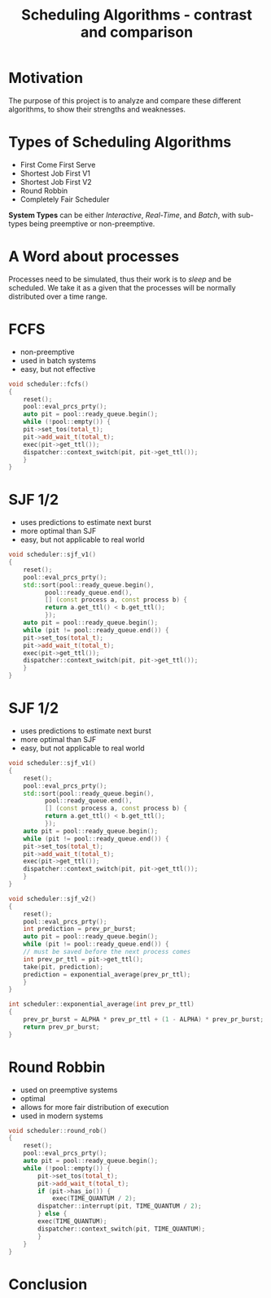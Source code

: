 #+REVEAL_ROOT: .
#+REVEAL_THEME: moon
#+REVEAL_TRANS: zoom
#+REVEAL_SPEED: 0.5
#+REVEAL_HLEVEL: 1
#+REVEAL_MARGIN: 7
#+REVEAL_MIN_SCALE: 1
#+REVEAL_MAX_SCALE: 2
#+REVEAL_PLUGINS: (classList markdown highlight zoom notes multiplex)
#+Title: Scheduling Algorithms - contrast and comparison
#+OPTIONS: toc:nil reveal_slide_number:c/t num:nil reveal_center

* Motivation

The purpose of this project is to analyze and compare these different algorithms, to show their strengths and weaknesses.

* Types of Scheduling Algorithms

#+ATTR_REVEAL: :frag (roll-in)
- First Come First Serve
- Shortest Job First V1
- Shortest Job First V2
- Round Robbin
- Completely Fair Scheduler

#+REVEAL: split

*System Types* can be either /Interactive/, /Real-Time/, and /Batch/, with sub-types being preemptive or non-preemptive.

* A Word about processes

Processes need to be simulated, thus their work is to /sleep/ and be scheduled. We take it as a given that the processes will be normally distributed over a time range.

#+REVEAL: split

#+ATTR_HTML: :width 100% :height 100% :style border:0px solid black;
[[./pics/process.png]]

* FCFS

- non-preemptive
- used in batch systems
- easy, but not effective

#+BEGIN_SRC cpp
void scheduler::fcfs()
{
    reset();
    pool::eval_prcs_prty();
    auto pit = pool::ready_queue.begin();
    while (!pool::empty()) {
	pit->set_tos(total_t);
	pit->add_wait_t(total_t);
	exec(pit->get_ttl());
	dispatcher::context_switch(pit, pit->get_ttl());
    }
}
#+END_SRC

#+REVEAL: split

#+ATTR_HTML: :width 100% :height 100% :style border:0px solid black;
[[./pics/fcfs.png]]

* SJF 1/2

- uses predictions to estimate next burst
- more optimal than SJF
- easy, but not applicable to real world

#+BEGIN_SRC cpp
void scheduler::sjf_v1()
{
    reset();
    pool::eval_prcs_prty();
    std::sort(pool::ready_queue.begin(),
	      pool::ready_queue.end(),
	      [] (const process a, const process b) {
		  return a.get_ttl() < b.get_ttl();
	      });
    auto pit = pool::ready_queue.begin();
    while (pit != pool::ready_queue.end()) {
	pit->set_tos(total_t);
	pit->add_wait_t(total_t);
	exec(pit->get_ttl());
	dispatcher::context_switch(pit, pit->get_ttl());
    }
}
#+END_SRC

* SJF 1/2

- uses predictions to estimate next burst
- more optimal than SJF
- easy, but not applicable to real world

#+BEGIN_SRC cpp
void scheduler::sjf_v1()
{
    reset();
    pool::eval_prcs_prty();
    std::sort(pool::ready_queue.begin(),
	      pool::ready_queue.end(),
	      [] (const process a, const process b) {
		  return a.get_ttl() < b.get_ttl();
	      });
    auto pit = pool::ready_queue.begin();
    while (pit != pool::ready_queue.end()) {
	pit->set_tos(total_t);
	pit->add_wait_t(total_t);
	exec(pit->get_ttl());
	dispatcher::context_switch(pit, pit->get_ttl());
    }
}
#+END_SRC

#+REVEAL: split

#+BEGIN_SRC cpp
void scheduler::sjf_v2()
{
    reset();
    pool::eval_prcs_prty();
    int prediction = prev_pr_burst;
    auto pit = pool::ready_queue.begin();
    while (pit != pool::ready_queue.end()) {
	// must be saved before the next process comes
	int prev_pr_ttl = pit->get_ttl();
	take(pit, prediction);
	prediction = exponential_average(prev_pr_ttl);
    }
}

int scheduler::exponential_average(int prev_pr_ttl)
{
    prev_pr_burst = ALPHA * prev_pr_ttl + (1 - ALPHA) * prev_pr_burst;
    return prev_pr_burst;
}
#+END_SRC

#+REVEAL: split

#+ATTR_HTML: :width 100% :height 100% :style border:0px solid black;
[[./pics/sjf.png]]

* Round Robbin

- used on preemptive systems
- optimal
- allows for more fair distribution of execution
- used in modern systems

#+BEGIN_SRC cpp
void scheduler::round_rob()
{
    reset();
    pool::eval_prcs_prty();
    auto pit = pool::ready_queue.begin();
    while (!pool::empty()) {
        pit->set_tos(total_t);
        pit->add_wait_t(total_t);
        if (pit->has_io()) {
            exec(TIME_QUANTUM / 2);
	    dispatcher::interrupt(pit, TIME_QUANTUM / 2);
        } else {
	    exec(TIME_QUANTUM);
	    dispatcher::context_switch(pit, TIME_QUANTUM);
        }
    }
}
#+END_SRC

#+REVEAL: split

#+ATTR_HTML: :width 100% :height 100% :style border:0px solid black;
[[./pics/rr.jpg]]

* Conclusion

#+ATTR_HTML: :width 100% :height 100% :style border:0px solid black;
[[./pics/nonpre.png]]

#+REVEAL: split

#+ATTR_HTML: :width 100% :height 100% :style border:0px solid black;
[[./pics/prem.png]]
